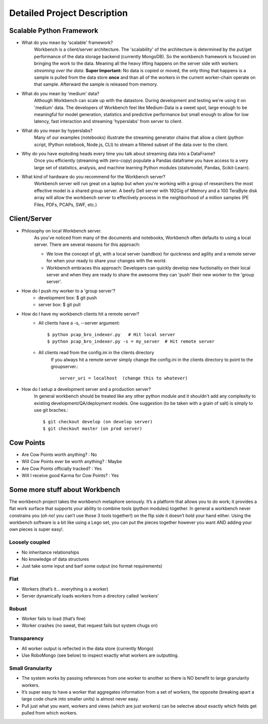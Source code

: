 Detailed Project Description
============================

Scalable Python Framework
-------------------------

* What do you mean by 'scalable' framework?
    Workbench is a client/server architecture. The 'scalability' of the architecture is determined by the
    put/get performance of the data storage backend (currently MongoDB). So the workbench framework is focused
    on bringing the work to the data. Meaning all the heavy lifting happens on the server side with workers
    *streaming over the data*. **Super Important:** No data is copied or moved, the only thing that happens is a
    sample is pulled from the data store **once** and than all of the workers in the current worker-chain
    operate on that sample. Afterward the sample is released from memory. 
* What do you mean by 'medium' data?
    Although Workbench can scale up with the datastore. During development and testing we're using it on 'medium'
    data. The developers of Workbench feel like Medium-Data is a sweet spot, large enough to be meaningful for model
    generation, statistics and predictive performance but small enough to allow for low latency, fast interaction
    and streaming 'hyperslabs' from server to client.
* What do you mean by hyperslabs?
    Many of our examples (notebooks) illustrate the streaming generator chains that allow a client (python script, IPython
    notebook, Node.js, CLI) to stream a filtered subset of the data over to the client.
* Why do you have exploding heads every time you talk about streaming data into a DataFrame?
    Once you efficiently (streaming with zero-copy) populate a Pandas dataframe you have access to a very large set of statistics, analysis,
    and machine learning Python modules (statsmodel, Pandas, Scikit-Learn).
* What kind of hardware do you recommend for the Workbench server?
    Workbench server will run great on a laptop but when you're working with a group of researchers the most 
    effective model is a shared group server. A beefy Dell server with 192Gig of Memory and a 100 TeraByte disk array
    will allow the workbench server to effectively process in the neighborhood of a million samples (PE Files, PDFs,
    PCAPs, SWF, etc.)

Client/Server
-------------

* Philosophy on local Workbench server.
    As you've noticed from many of the documents and notebooks,
    Workbench often defaults to using a local server. There are several
    reasons for this approach:
    
    * We love the concept of git, with a local server (sandbox) for quickness and agility and a remote server for when your ready to share your changes with the world.
    * Workbench embraces this approach: Developers can quickly develop new fuctionality on their local server and when they are ready to share the awesome they can 'push' their new worker to the 'group server'.

* How do I push my worker to a 'group server'?
    * development box: $ git push
    * server box: $ git pull

* How do I have my workbench clients hit a remote server?
    * All clients have a -s, --server argument::

        $ python pcap_bro_indexer.py   # Hit local server
        $ python pcap_bro_indexer.py -s = my_server  # Hit remote server
    
    * All clients read from the config.ini in the clients directory
        If you always hit a remote server simply change the config.ini in the clients directory 
        to point to the groupserver.::
    
            server_uri = localhost  (change this to whatever)
    
* How do I setup a development server and a production server?
    In general workbench should be treated like any other python module and it shouldn't add any complexity to existing development/QA/deployment models. One suggestion (to be taken with a grain of salt) is simply to use git braches.::
    
        $ git checkout develop (on develop server)
        $ git checkout master (on prod server)


Cow Points
----------

* Are Cow Points worth anything? : No
* Will Cow Points ever be worth anything? : Maybe
* Are Cow Points officially tracked? : Yes
* Will I receive good Karma for Cow Points? : Yes


Some more stuff about Workbench
-------------------------------
The workbench project takes the workbench metaphore seriously. It’s a
platform that allows you to do work; it provides a flat work surface
that supports your ability to combine tools (python modules) together.
In general a workbench never constrains you (oh no! you can’t use those
3 tools together!) on the flip side it doesn’t hold your hand either.
Using the workbench software is a bit like using a Lego set, you can put
the pieces together however you want AND adding your own pieces is super
easy!.

Loosely coupled
~~~~~~~~~~~~~~~

-  No inheritance relationships
-  No knowledge of data structures
-  Just take some input and barf some output (no format requirements)

Flat
~~~~
-  Workers (that’s it… everything is a worker)
-  Server dynamically loads workers from a directory called ‘workers’

Robust
~~~~~~
-  Worker fails to load (that’s fine)
-  Worker crashes (no sweat, that request fails but system chugs on)

Transparency
~~~~~~~~~~~~
-  All worker output is reflected in the data store (currently Mongo)
-  Use RoboMongo (see below) to inspect exactly what workers are
   outputting.

Small Granularity
~~~~~~~~~~~~~~~~~
-  The system works by passing references from one worker to another so
   there is NO benefit to large granularity workers.
-  It’s super easy to have a worker that aggregates information from a
   set of workers, the opposite (breaking apart a large code chunk into
   smaller units) is almost never easy.
-  Pull just what you want, workers and views (which are just workers)
   can be selectve about exactly which fields get pulled from which
   workers. 
